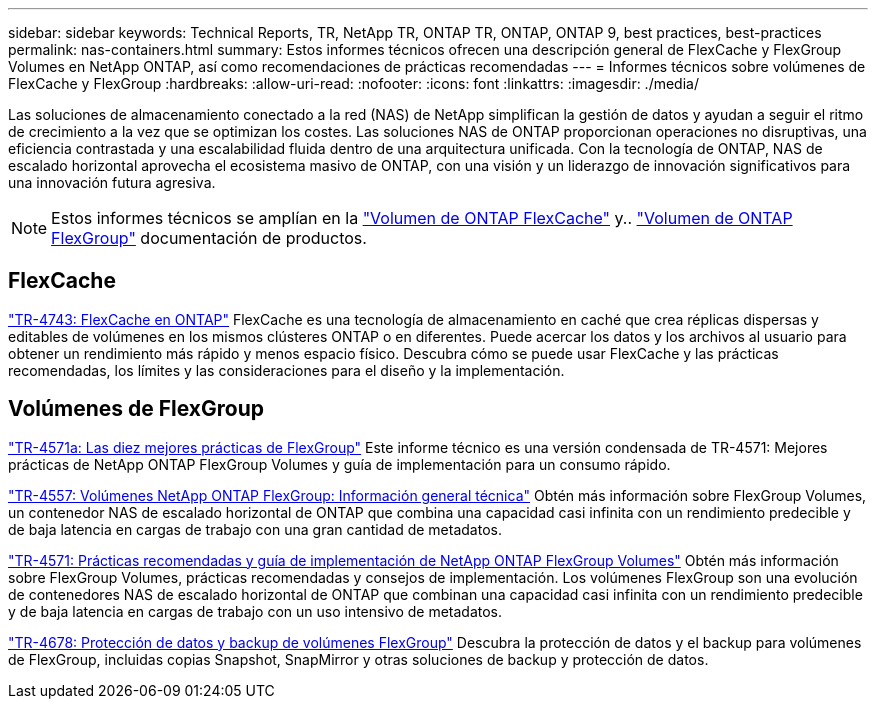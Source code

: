 ---
sidebar: sidebar 
keywords: Technical Reports, TR, NetApp TR, ONTAP TR, ONTAP, ONTAP 9, best practices, best-practices 
permalink: nas-containers.html 
summary: Estos informes técnicos ofrecen una descripción general de FlexCache y FlexGroup Volumes en NetApp ONTAP, así como recomendaciones de prácticas recomendadas 
---
= Informes técnicos sobre volúmenes de FlexCache y FlexGroup
:hardbreaks:
:allow-uri-read: 
:nofooter: 
:icons: font
:linkattrs: 
:imagesdir: ./media/


[role="lead"]
Las soluciones de almacenamiento conectado a la red (NAS) de NetApp simplifican la gestión de datos y ayudan a seguir el ritmo de crecimiento a la vez que se optimizan los costes. Las soluciones NAS de ONTAP proporcionan operaciones no disruptivas, una eficiencia contrastada y una escalabilidad fluida dentro de una arquitectura unificada. Con la tecnología de ONTAP, NAS de escalado horizontal aprovecha el ecosistema masivo de ONTAP, con una visión y un liderazgo de innovación significativos para una innovación futura agresiva.

[NOTE]
====
Estos informes técnicos se amplían en la link:https://docs.netapp.com/us-en/ontap/task_nas_flexcache.html["Volumen de ONTAP FlexCache"] y.. link:https://docs.netapp.com/us-en/ontap/task_nas_provision_flexgroup.html["Volumen de ONTAP FlexGroup"] documentación de productos.

====


== FlexCache

link:https://www.netapp.com/pdf.html?item=/media/7336-tr4743.pdf["TR-4743: FlexCache en ONTAP"^]
FlexCache es una tecnología de almacenamiento en caché que crea réplicas dispersas y editables de volúmenes en los mismos clústeres ONTAP o en diferentes. Puede acercar los datos y los archivos al usuario para obtener un rendimiento más rápido y menos espacio físico. Descubra cómo se puede usar FlexCache y las prácticas recomendadas, los límites y las consideraciones para el diseño y la implementación.



== Volúmenes de FlexGroup

link:https://www.netapp.com/pdf.html?item=/media/17251-tr4571a.pdf["TR-4571a: Las diez mejores prácticas de FlexGroup"^]
Este informe técnico es una versión condensada de TR-4571: Mejores prácticas de NetApp ONTAP FlexGroup Volumes y guía de implementación para un consumo rápido.

link:https://www.netapp.com/pdf.html?item=/media/7337-tr4557.pdf["TR-4557: Volúmenes NetApp ONTAP FlexGroup: Información general técnica"^]
Obtén más información sobre FlexGroup Volumes, un contenedor NAS de escalado horizontal de ONTAP que combina una capacidad casi infinita con un rendimiento predecible y de baja latencia en cargas de trabajo con una gran cantidad de metadatos.

link:https://www.netapp.com/pdf.html?item=/media/12385-tr4571.pdf["TR-4571: Prácticas recomendadas y guía de implementación de NetApp ONTAP FlexGroup Volumes"^]
Obtén más información sobre FlexGroup Volumes, prácticas recomendadas y consejos de implementación. Los volúmenes FlexGroup son una evolución de contenedores NAS de escalado horizontal de ONTAP que combinan una capacidad casi infinita con un rendimiento predecible y de baja latencia en cargas de trabajo con un uso intensivo de metadatos.

link:https://www.netapp.com/pdf.html?item=/media/17064-tr4678.pdf["TR-4678: Protección de datos y backup de volúmenes FlexGroup"^]
Descubra la protección de datos y el backup para volúmenes de FlexGroup, incluidas copias Snapshot, SnapMirror y otras soluciones de backup y protección de datos.
